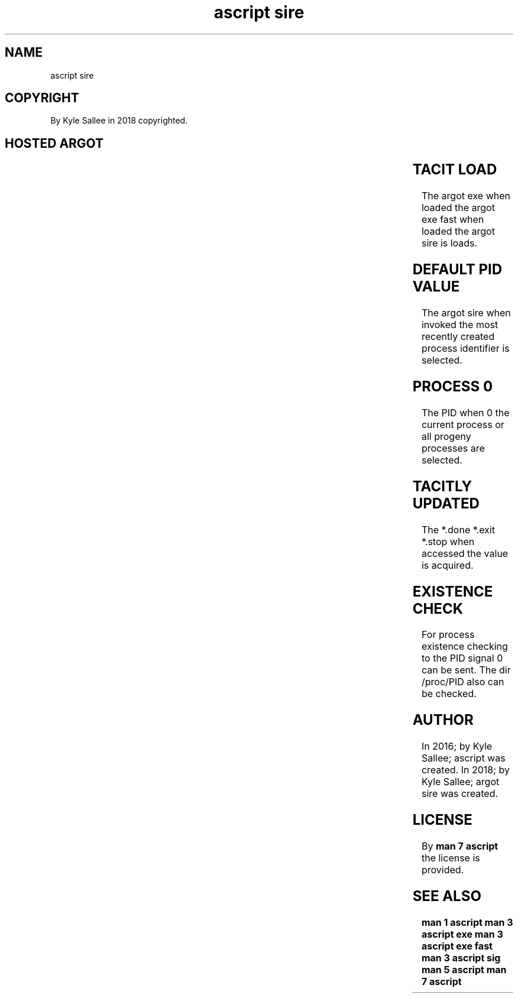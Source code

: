 .TH "ascript sire" 3
.SH NAME
.EX
ascript sire

.SH COPYRIGHT
.EX
By Kyle Sallee in 2018 copyrighted.

.SH HOSTED ARGOT
.EX
.TS
lllll.
\fBargot	host	make	compat	use\fR
sire		*	int	PID         var make.
		*.done	int	completion  var make.
		*.exit	int	exit   byte var make.
		*.stop	int	stop        var make.

sire done	int	*.done	int	Completion indicate.
sire exit	int	*.exit	int	Exit byte  provide.
sire stop	int	*.stop	int	Stop       indicate.
.TE

.TS
lll.
\fBargot	target	use\fR
sire cont	*.done or *.stop or *.wait	SIGCONT      send.
sire stop	*.done or *.stop or *.wait	SIGSTOP      send.
sire cont wait	*.done or *.stop or *.wait	Continuation await.
sire stop wait	*.done or *.stop or *.wait	Stop         await.
sire done wait	*.done or *.stop or *.wait	Completion   await.
.TE
.ta T 8n

.SH TACIT LOAD
.EX
The argot exe      when loaded
the argot exe fast when loaded
the argot sire     is   loads.

.SH DEFAULT PID VALUE
.EX
The argot sire when invoked
the most  recently  created process identifier
is  selected.

.SH PROCESS 0
.EX
The PID     when      0
the current process   or
all progeny processes are selected.

.SH TACITLY UPDATED
.EX
The *.done *.exit *.stop when accessed the value is acquired.

.SH EXISTENCE CHECK
.EX
For process   existence    checking
to  the       PID signal 0 can be sent.
The dir /proc/PID also     can be checked.

.SH AUTHOR
.EX
In 2016; by Kyle Sallee; ascript      was created.
In 2018; by Kyle Sallee; argot   sire was created.

.SH LICENSE
.EX
By \fBman 7 ascript\fR the license is provided.

.SH SEE ALSO
.EX
\fB
man 1 ascript
man 3 ascript exe
man 3 ascript exe fast
man 3 ascript sig
man 5 ascript
man 7 ascript\fR
